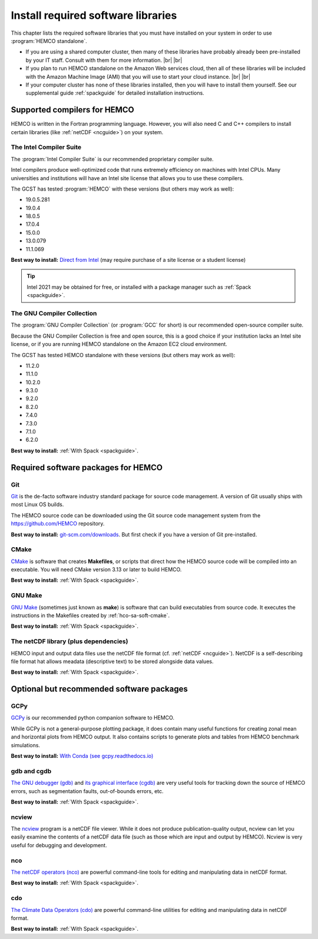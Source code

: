 .. |br| raw:: html

   <br />

.. _hco-sa-soft:

###################################
Install required software libraries
###################################

This chapter lists the required software libraries that you must have
installed on your system in order to use :program:`HEMCO standalone`.

- If you are using a shared computer cluster, then many of these
  libraries have probably already been pre-installed by your IT
  staff.  Consult with them for more information. |br|
  |br|

- If you plan to run HEMCO standalone on the Amazon Web services
  cloud, then all of these libraries will be included with the Amazon
  Machine Image (AMI) that you will use to start your cloud instance. |br|
  |br|

- If your computer cluster has none of these libraries installed, then
  you will have to install them yourself.  See our supplemental guide
  :ref:`spackguide` for detailed installation instructions.

.. _hco-sa-soft-compilers:

=============================
Supported compilers for HEMCO
=============================

HEMCO is written in the Fortran programming language. However, you
will also need C and C++ compilers to install certain libraries (like
:ref:`netCDF <ncguide>`) on your system.

.. _hco-sa-soft-intel:

The Intel Compiler Suite
------------------------
The :program:`Intel Compiler Suite` is our recommended proprietary
compiler suite.

Intel compilers produce well-optimized code that runs extremely
efficiency on machines with Intel CPUs. Many universities and
institutions will have an Intel site license that allows you to use
these compilers.

The GCST has tested :program:`HEMCO` with these versions (but others
may work as well):

- 19.0.5.281
- 19.0.4
- 18.0.5
- 17.0.4
- 15.0.0
- 13.0.079
- 11.1.069

**Best way to install:**  `Direct from Intel
<https://software.intel.com/content/www/us/en/develop/tools/oneapi/components/fortran-compiler.html>`_
(may require purchase of a site license or a student license)

.. tip::

   Intel 2021 may be obtained for free, or installed with a
   package manager such as :ref:`Spack <spackguide>`.

.. _hco-sa-soft-gnu:

The GNU Compiler Collection
---------------------------
The :program:`GNU Compiler Collection` (or :program:`GCC` for short)
is our recommended open-source compiler suite.

Because the GNU Compiler Collection is free and open source, this is a
good choice if your institution lacks an Intel site license, or if you
are running HEMCO standalone on the Amazon EC2 cloud environment.

The GCST has tested HEMCO standalone with these versions
(but others may work as well):

- 11.2.0
- 11.1.0
- 10.2.0
- 9.3.0
- 9.2.0
- 8.2.0
- 7.4.0
- 7.3.0
- 7.1.0
- 6.2.0

**Best way to install:**  :ref:`With Spack <spackguide>`.

.. _required-software-packages:

====================================
Required software packages for HEMCO
====================================

.. _hco-sa-soft-git:

Git
---
`Git <https://git-scm.com>`_ is the de-facto software industry
standard package for source code management. A version of Git usually
ships with most Linux OS builds.

The HEMCO source code can be downloaded using the Git source code
management system from the `https://github.com/HEMCO
<https://github.com/HEMCO>`_ repository.

**Best way to install:** `git-scm.com/downloads
<https://git-scm.com/downloads>`_.  But first check if you have a
version of Git pre-installed.

.. _hco-sa-soft-cmake:

CMake
-----
`CMake <https://cmake.org/>`_ is software that creates **Makefiles**,
or scripts that direct how the HEMCO source code will be compiled
into an executable.  You will need CMake version 3.13 or later to
build HEMCO.

**Best way to install:**  :ref:`With Spack <spackguide>`.

.. _hco-sa-soft-make:

GNU Make
--------
`GNU Make <https://www.gnu.org/software/make/>`_ (sometimes just known
as **make**) is software that can build executables from source code.
It executes the instructions in the Makefiles created by
:ref:`hco-sa-soft-cmake`.

**Best way to install:**  :ref:`With Spack <spackguide>`.

.. _hco-sa-soft-netcdf:

The netCDF library (plus dependencies)
--------------------------------------

HEMCO input and output data files use the netCDF file format
(cf. :ref:`netCDF <ncguide>`). NetCDF is a self-describing file format
hat allows meadata (descriptive text) to be stored alongside data
values.

**Best way to install:**  :ref:`With Spack <spackguide>`.

.. _optional-but-recommended-software-packages:

==========================================
Optional but recommended software packages
==========================================

.. _hco-sa-soft-gcpy:

GCPy
----

`GCPy <https://gcpy.readthedocs.io>`_ is our recommended python
companion software to HEMCO.

While GCPy is not a general-purpose plotting package, it
does contain many useful functions for creating zonal mean and
horizontal plots from HEMCO output. It also contains scripts to
generate plots and tables from HEMCO benchmark simulations.

**Best way to install:**
`With Conda (see gcpy.readthedocs.io) <https://gcpy.readthedocs.io/en/stable/Getting-Started-with-GCPy.html>`__

.. _hco-sa-soft-gdb:

gdb and cgdb
------------
`The GNU debugger (gdb) <https://gnu.org/software/GDB>`_  and `its
graphical interface (cgdb) <https://cgdb.github.io/>`_ are very useful
tools for tracking down the source of HEMCO errors, such
as segmentation faults, out-of-bounds errors, etc.

**Best way to install:**  :ref:`With Spack <spackguide>`.

.. _hco-sa-soft-ncview:

ncview
------
The `ncview <http://meteora.ucsd.edu/~pierce/ncview_home_page.html>`_
program is a netCDF file viewer. While it does not produce
publication-quality output, ncview can let you easily examine the
contents of a netCDF data file (such as those which are input and
output by HEMCO). Ncview is very useful for debugging and development.

.. _hco-sa-soft-nco:

nco
---
`The netCDF operators (nco)
<http://meteora.ucsd.edu/~pierce/ncview_home_page.html>`_ are
powerful command-line tools for editing and manipulating data in
netCDF format.

**Best way to install:**  :ref:`With Spack <spackguide>`.

.. _hco-sa-soft-cdo:

cdo
---
`The Climate Data Operators (cdo)
<https://code.mpimet.mpg.de/projects/cdo/l>`_ are powerful
command-line utilities for editing and manipulating data in netCDF
format.

**Best way to install:** :ref:`With Spack <spackguide>`.
